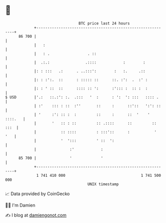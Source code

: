 * 👋

#+begin_example
                                    BTC price last 24 hours                    
                +------------------------------------------------------------+ 
         86 700 |                                                            | 
                |   :                                                        | 
                |   : .                 . ::                                 | 
                |  .:.:                .::::            :        :           | 
                |: : :::   .:      . ..:::':        :   :.     .::           | 
                |: : :':.  ::      : ::::: ::      ::. :':  .  :' :          | 
                |: : ' ::  ::      :::: :: ':      :'::: :  :: :  :          | 
   $ USD        |'.:   ::.:': :.  .:::   '  :      : ':  ': :::   :::: .     | 
                | :'    ::: : ::  :''       ::     :      ::'::   ':': ::    | 
                | '     :': :: :  :         ::     :      ::  '    ' ::::.   | 
                |       '   :: : ::         :: .::::      ::         :: :::  | 
                |           :: ::::         : :::'::      :           '  '   | 
                |           '  ':::         ' ::  ':                         | 
                |               :'            :                              | 
         85 700 |               '             '                              | 
                +------------------------------------------------------------+ 
                 1 741 410 000                                  1 741 500 000  
                                        UNIX timestamp                         
#+end_example
📈 Data provided by CoinGecko

🧑‍💻 I'm Damien

✍️ I blog at [[https://www.damiengonot.com][damiengonot.com]]
